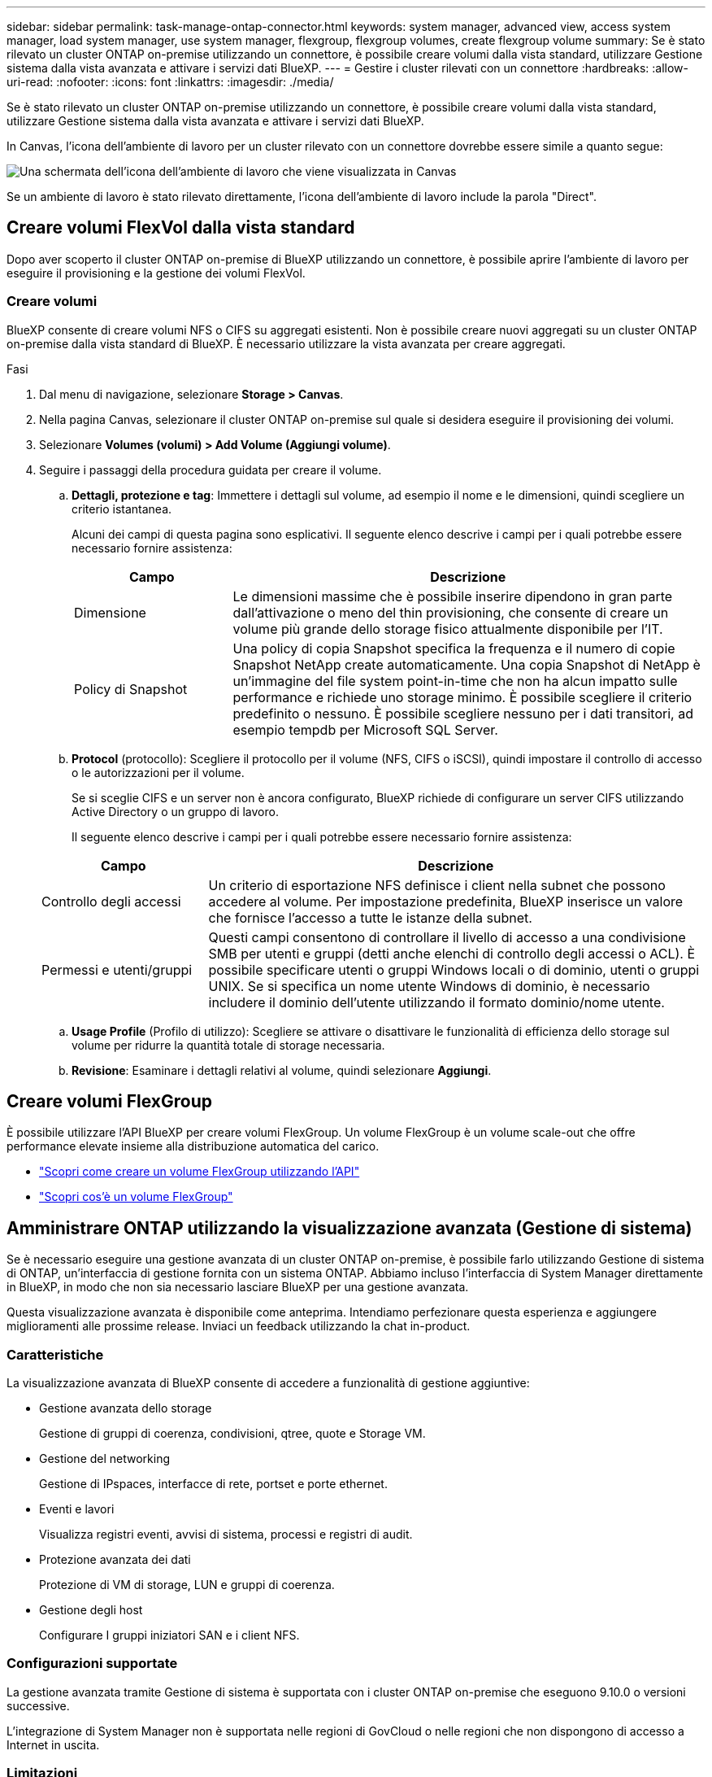 ---
sidebar: sidebar 
permalink: task-manage-ontap-connector.html 
keywords: system manager, advanced view, access system manager, load system manager, use system manager, flexgroup, flexgroup volumes, create flexgroup volume 
summary: Se è stato rilevato un cluster ONTAP on-premise utilizzando un connettore, è possibile creare volumi dalla vista standard, utilizzare Gestione sistema dalla vista avanzata e attivare i servizi dati BlueXP. 
---
= Gestire i cluster rilevati con un connettore
:hardbreaks:
:allow-uri-read: 
:nofooter: 
:icons: font
:linkattrs: 
:imagesdir: ./media/


[role="lead"]
Se è stato rilevato un cluster ONTAP on-premise utilizzando un connettore, è possibile creare volumi dalla vista standard, utilizzare Gestione sistema dalla vista avanzata e attivare i servizi dati BlueXP.

In Canvas, l'icona dell'ambiente di lavoro per un cluster rilevato con un connettore dovrebbe essere simile a quanto segue:

image:screenshot-connector-we.png["Una schermata dell'icona dell'ambiente di lavoro che viene visualizzata in Canvas"]

Se un ambiente di lavoro è stato rilevato direttamente, l'icona dell'ambiente di lavoro include la parola "Direct".



== Creare volumi FlexVol dalla vista standard

Dopo aver scoperto il cluster ONTAP on-premise di BlueXP utilizzando un connettore, è possibile aprire l'ambiente di lavoro per eseguire il provisioning e la gestione dei volumi FlexVol.



=== Creare volumi

BlueXP consente di creare volumi NFS o CIFS su aggregati esistenti. Non è possibile creare nuovi aggregati su un cluster ONTAP on-premise dalla vista standard di BlueXP. È necessario utilizzare la vista avanzata per creare aggregati.

.Fasi
. Dal menu di navigazione, selezionare *Storage > Canvas*.
. Nella pagina Canvas, selezionare il cluster ONTAP on-premise sul quale si desidera eseguire il provisioning dei volumi.
. Selezionare *Volumes (volumi) > Add Volume (Aggiungi volume)*.
. Seguire i passaggi della procedura guidata per creare il volume.
+
.. *Dettagli, protezione e tag*: Immettere i dettagli sul volume, ad esempio il nome e le dimensioni, quindi scegliere un criterio istantanea.
+
Alcuni dei campi di questa pagina sono esplicativi. Il seguente elenco descrive i campi per i quali potrebbe essere necessario fornire assistenza:

+
[cols="2,6"]
|===
| Campo | Descrizione 


| Dimensione | Le dimensioni massime che è possibile inserire dipendono in gran parte dall'attivazione o meno del thin provisioning, che consente di creare un volume più grande dello storage fisico attualmente disponibile per l'IT. 


| Policy di Snapshot | Una policy di copia Snapshot specifica la frequenza e il numero di copie Snapshot NetApp create automaticamente. Una copia Snapshot di NetApp è un'immagine del file system point-in-time che non ha alcun impatto sulle performance e richiede uno storage minimo. È possibile scegliere il criterio predefinito o nessuno. È possibile scegliere nessuno per i dati transitori, ad esempio tempdb per Microsoft SQL Server. 
|===
.. *Protocol* (protocollo): Scegliere il protocollo per il volume (NFS, CIFS o iSCSI), quindi impostare il controllo di accesso o le autorizzazioni per il volume.
+
Se si sceglie CIFS e un server non è ancora configurato, BlueXP richiede di configurare un server CIFS utilizzando Active Directory o un gruppo di lavoro.

+
Il seguente elenco descrive i campi per i quali potrebbe essere necessario fornire assistenza:

+
[cols="2,6"]
|===
| Campo | Descrizione 


| Controllo degli accessi | Un criterio di esportazione NFS definisce i client nella subnet che possono accedere al volume. Per impostazione predefinita, BlueXP inserisce un valore che fornisce l'accesso a tutte le istanze della subnet. 


| Permessi e utenti/gruppi | Questi campi consentono di controllare il livello di accesso a una condivisione SMB per utenti e gruppi (detti anche elenchi di controllo degli accessi o ACL). È possibile specificare utenti o gruppi Windows locali o di dominio, utenti o gruppi UNIX. Se si specifica un nome utente Windows di dominio, è necessario includere il dominio dell'utente utilizzando il formato dominio/nome utente. 
|===
.. *Usage Profile* (Profilo di utilizzo): Scegliere se attivare o disattivare le funzionalità di efficienza dello storage sul volume per ridurre la quantità totale di storage necessaria.
.. *Revisione*: Esaminare i dettagli relativi al volume, quindi selezionare *Aggiungi*.






== Creare volumi FlexGroup

È possibile utilizzare l'API BlueXP per creare volumi FlexGroup. Un volume FlexGroup è un volume scale-out che offre performance elevate insieme alla distribuzione automatica del carico.

* https://docs.netapp.com/us-en/bluexp-automation/cm/wf_onprem_flexgroup_ontap_create_vol.html["Scopri come creare un volume FlexGroup utilizzando l'API"^]
* https://docs.netapp.com/us-en/ontap/flexgroup/definition-concept.html["Scopri cos'è un volume FlexGroup"^]




== Amministrare ONTAP utilizzando la visualizzazione avanzata (Gestione di sistema)

Se è necessario eseguire una gestione avanzata di un cluster ONTAP on-premise, è possibile farlo utilizzando Gestione di sistema di ONTAP, un'interfaccia di gestione fornita con un sistema ONTAP. Abbiamo incluso l'interfaccia di System Manager direttamente in BlueXP, in modo che non sia necessario lasciare BlueXP per una gestione avanzata.

Questa visualizzazione avanzata è disponibile come anteprima. Intendiamo perfezionare questa esperienza e aggiungere miglioramenti alle prossime release. Inviaci un feedback utilizzando la chat in-product.



=== Caratteristiche

La visualizzazione avanzata di BlueXP consente di accedere a funzionalità di gestione aggiuntive:

* Gestione avanzata dello storage
+
Gestione di gruppi di coerenza, condivisioni, qtree, quote e Storage VM.

* Gestione del networking
+
Gestione di IPspaces, interfacce di rete, portset e porte ethernet.

* Eventi e lavori
+
Visualizza registri eventi, avvisi di sistema, processi e registri di audit.

* Protezione avanzata dei dati
+
Protezione di VM di storage, LUN e gruppi di coerenza.

* Gestione degli host
+
Configurare I gruppi iniziatori SAN e i client NFS.





=== Configurazioni supportate

La gestione avanzata tramite Gestione di sistema è supportata con i cluster ONTAP on-premise che eseguono 9.10.0 o versioni successive.

L'integrazione di System Manager non è supportata nelle regioni di GovCloud o nelle regioni che non dispongono di accesso a Internet in uscita.



=== Limitazioni

Alcune funzionalità di Gestione di sistema non sono supportate con i cluster ONTAP on-premise quando si utilizza la visualizzazione avanzata in BlueXP.

link:reference-limitations.html["Esaminare l'elenco delle limitazioni"].



=== Utilizzare la visualizzazione avanzata

Aprire un ambiente di lavoro ONTAP on-premise e selezionare l'opzione visualizzazione avanzata.

.Fasi
. Nella pagina Canvas, selezionare il cluster ONTAP on-premise sul quale si desidera eseguire il provisioning dei volumi.
. In alto a destra, selezionare *passa alla visualizzazione avanzata*.
+
image:screenshot-advanced-view.png["Schermata di un ambiente di lavoro ONTAP on-premise che mostra l'opzione passa alla visualizzazione avanzata."]

. Se viene visualizzato il messaggio di conferma, leggerlo e selezionare *Chiudi*.
. Utilizzare Gestione sistema per gestire ONTAP.
. Se necessario, selezionare *passa alla visualizzazione standard* per tornare alla gestione standard tramite BlueXP.
+
image:screenshot-standard-view.png["Schermata di un ambiente di lavoro ONTAP on-premise che mostra l'opzione passa alla visualizzazione standard."]





=== Ottieni assistenza con System Manager

Per assistenza sull'utilizzo di Gestione di sistema con ONTAP, consultare la sezione https://docs.netapp.com/us-en/ontap/index.html["Documentazione ONTAP"^] per istruzioni dettagliate. Di seguito sono riportati alcuni link utili:

* https://docs.netapp.com/us-en/ontap/volume-admin-overview-concept.html["Gestione di volumi e LUN"^]
* https://docs.netapp.com/us-en/ontap/network-manage-overview-concept.html["Gestione della rete"^]
* https://docs.netapp.com/us-en/ontap/concept_dp_overview.html["Protezione dei dati"^]




== Abilitare i servizi BlueXP

Abilita i servizi dati BlueXP nei tuoi ambienti di lavoro per replicare i dati, eseguire il backup dei dati, eseguire il Tier data e altro ancora.

Replicare i dati:: Replica dei dati tra sistemi Cloud Volumes ONTAP, Amazon FSX per file system ONTAP e cluster ONTAP. Scegli una replica dei dati una tantum, che può aiutarti a spostare i dati da e verso il cloud, o una pianificazione ricorrente, che può aiutarti con il disaster recovery o la conservazione dei dati a lungo termine.
+
--
https://docs.netapp.com/us-en/bluexp-replication/task-replicating-data.html["Documentazione di replica"^]

--
Backup dei dati:: Esegui il backup dei dati dal tuo sistema ONTAP on-premise allo storage a oggetti a basso costo nel cloud.
+
--
https://docs.netapp.com/us-en/bluexp-backup-recovery/concept-backup-to-cloud.html["Documentazione di backup e recovery"^]

--
Scansione, mappatura e classificazione dei dati:: Esegui la scansione dei cluster on-premise aziendali per mappare e classificare i dati e identificare le informazioni private. In questo modo è possibile ridurre i rischi di sicurezza e conformità, ridurre i costi di storage e assistere i progetti di migrazione dei dati.
+
--
https://docs.netapp.com/us-en/bluexp-classification/concept-cloud-compliance.html["Documentazione di classificazione"^]

--
Tiering dei dati nel cloud:: Estendi il tuo data center al cloud attraverso il tiering automatico dei dati inattivi dai cluster ONTAP allo storage a oggetti.
+
--
https://docs.netapp.com/us-en/bluexp-tiering/concept-cloud-tiering.html["Documentazione di tiering"^]

--
Mantenere lo stato di salute, l'uptime e le performance:: Implementare le soluzioni suggerite ai cluster ONTAP prima che si verifichi un'interruzione o un guasto.
+
--
https://docs.netapp.com/us-en/bluexp-operational-resiliency/index.html["Documentazione sulla resilienza operativa"^]

--
Identificare i cluster a bassa capacità:: Identificare i cluster che mostrano una capacità bassa, esaminare i cluster per la capacità corrente e prevista e molto altro ancora.
+
--
https://docs.netapp.com/us-en/bluexp-economic-efficiency/index.html["Documentazione sull'efficienza economica"^]

--


